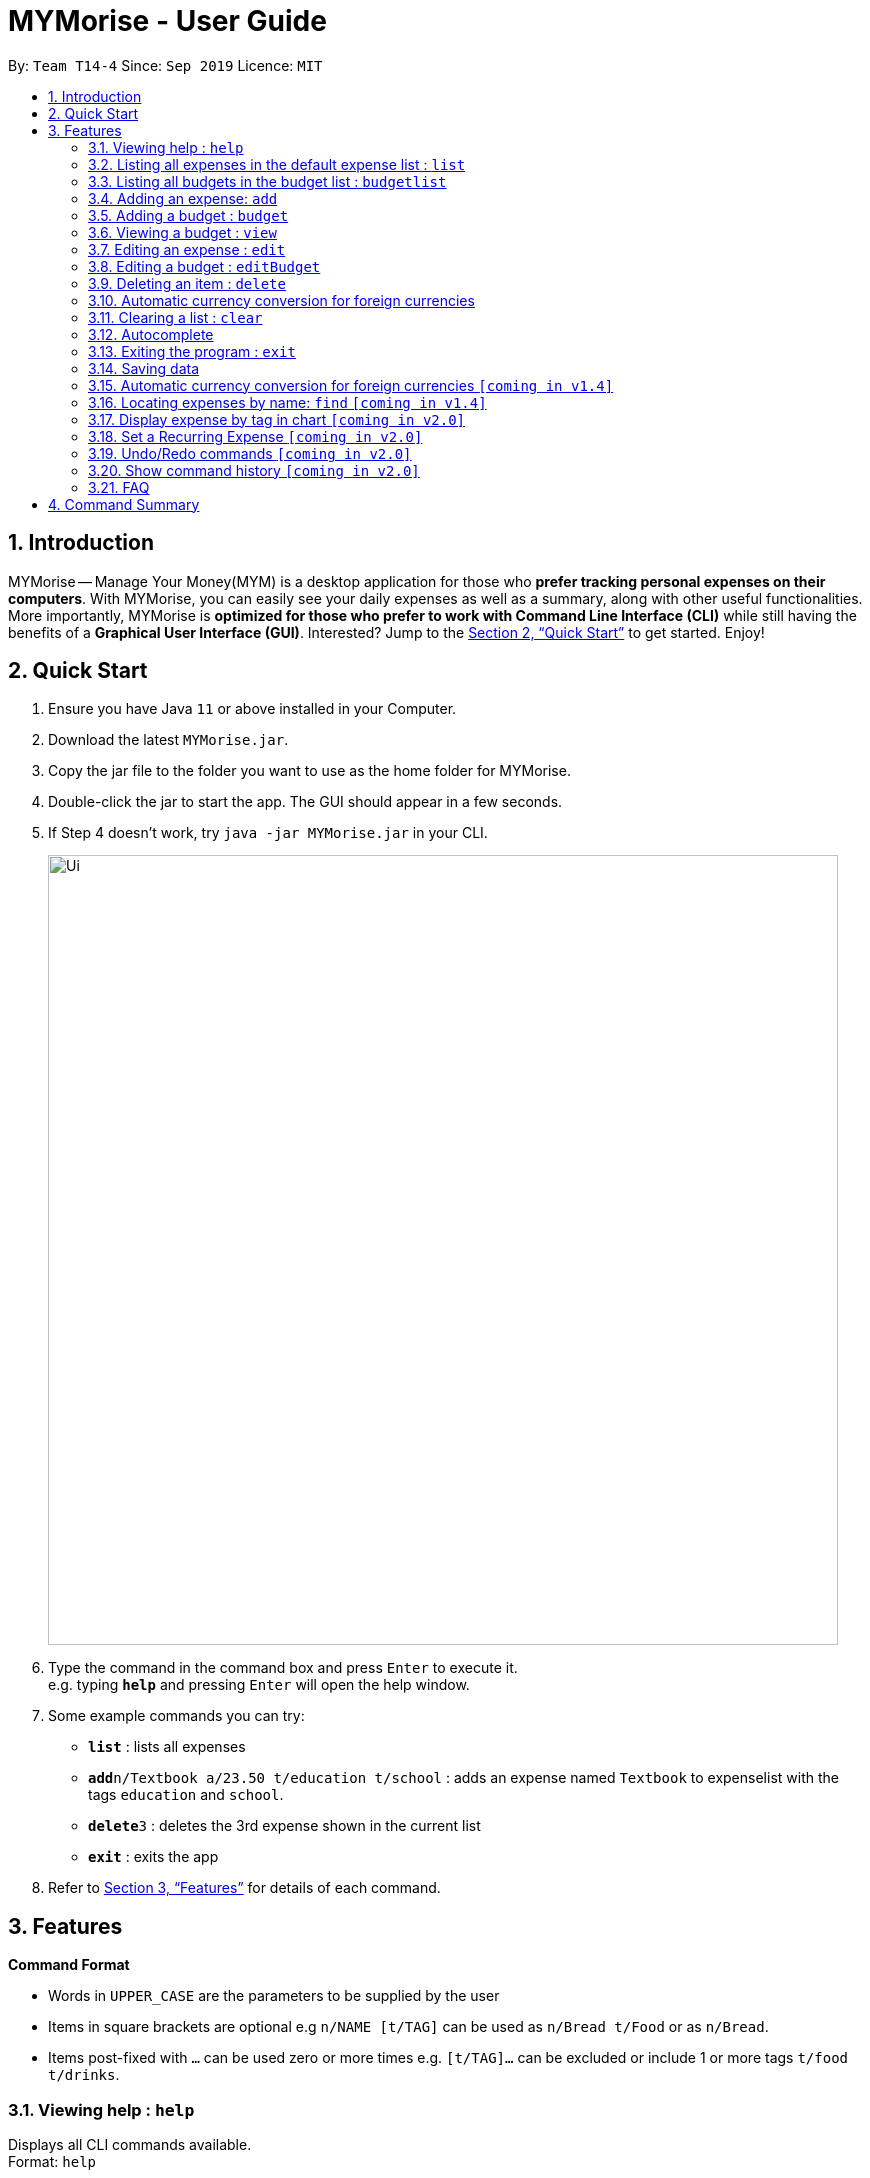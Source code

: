 = MYMorise - User Guide
:site-section: UserGuide
:toc:
:toc-title:
:toc-placement: preamble
:sectnums:
:imagesDir: images
:stylesDir: stylesheets
:xrefstyle: full
:experimental:
ifdef::env-github[]
:tip-caption: :bulb:
:note-caption: :information_source:
endif::[]

By: `Team T14-4`      Since: `Sep 2019`      Licence: `MIT`

== Introduction

MYMorise -- Manage Your Money(MYM) is a desktop application for those who *prefer tracking personal expenses on their
computers*. With MYMorise, you can easily see your daily expenses as well as a summary, along with other useful
functionalities. More importantly, MYMorise is *optimized for those who prefer to work with Command Line Interface (CLI)* while still having the benefits of a *Graphical User Interface
(GUI)*. Interested? Jump to the <<Quick Start>> to get started. Enjoy!

== Quick Start

.  Ensure you have Java `11` or above installed in your Computer.
.  Download the latest `MYMorise.jar`.
.  Copy the jar file to the folder you want to use as the home folder for MYMorise.
.  Double-click the jar to start the app. The GUI should appear in a few seconds.
.  If Step 4 doesn't work, try `java -jar MYMorise.jar` in your CLI.
+
image::Ui.png[width="790"]
+
.  Type the command in the command box and press kbd:[Enter] to execute it. +
e.g. typing *`help`* and pressing kbd:[Enter] will open the help window.
.  Some example commands you can try:

* *`list`* : lists all expenses
* **`add`**`n/Textbook a/23.50 t/education t/school` : adds an expense named `Textbook` to expenselist with the tags
`education` and `school`.
* **`delete`**`3` : deletes the 3rd expense shown in the current list
* *`exit`* : exits the app

.  Refer to <<Features>> for details of each command.

[[Features]]
== Features

====
*Command Format*

* Words in `UPPER_CASE` are the parameters to be supplied by the user
* Items in square brackets are optional e.g `n/NAME [t/TAG]` can be used as `n/Bread t/Food` or as `n/Bread`.
* Items post-fixed with `…`​ can be used zero or more times e.g. `[t/TAG]…`​ can be excluded or include 1 or more tags `t/food t/drinks`.
====

=== Viewing help : `help`
Displays all CLI commands available. +
Format: `help`

=== Listing all expenses in the default expense list : `list`
Shows a list of all expenses that do not fall into any budgets in expenseList. +
Format: `list`

=== Listing all budgets in the budget list : `budgetlist`
Shows a list of all budgets. +
Format: `budgetlist`

=== Adding an expense: `add`
Adds an expense to track.* +
Format: `add n/NAME a/AMOUNT [c/CURRENCY] [d/DATE] [t/TAG]…​`

[TIP]
An expense with no currency specified will have the default currency set.
[TIP]
An expense with no date specified will default to current date of addition.
[TIP]
An expense can have any number of tags (including no tags).

Examples:

* `add n/Coffee a/1.80 t/food`
* `add n/Textbook a/23.50 t/education t/school`

*An added expense may automatically fall into a budget if the date of expense
falls into a budget period. Otherwise it will fall into the default expense list.

=== Adding a budget : `budget`
Specifies a budget for a period beginning from the specified start date to an end date. +
Format: `budget n/NAME a/AMOUNT [c/CURRENCY] d/STARTDATE ed/ENDDATE`

****
* Sets a budget for a period beginning from STARTDATE to ENDDATE (inclusive). All expenses made during
that period after the budget is set, will be included into the budget and the budget will deduct the expense
to indicate how much funds are left available to spend.
* Only expenses made that fall into the budget period after the budget is set will
be included into the budget. Expenses created before the budget is set but falls into the budget period
will not be included into the budget. They will remain in the default expense list.
****
[TIP]
A budget with no currency specified will have the default currency set.

Examples:

* `budget n/Japan Travel a/4000 c/USD d/9/10/19 ed/19/10/19` +
Sets a budget of SGD4000 for the period from Wed, 9th Oct 19 to Sat, 19th Oct 19.
* `budget n/January 2019 Budget a/800 c/SGD d/1/1/19 ed/31/1/19` +
Sets a budget of SGD800 for the period from Tue, 1st Jan 19 to Thu, 31st Jan 19.

=== Viewing a budget : `view`
Views an existing budget in the budget list. +
Format: `view INDEX`

****
* Views the expenses stored in the budget, and shows the amount of money left in the budget.
****

=== Editing an expense : `edit`
Edits an existing expense in the expense list. +
Format: `edit INDEX [n/NAME] [a/AMOUNT] [c/CURRENCY] [t/TAG]…`

****
* Edits the expense at the specified `INDEX`. The index refers to the index number shown in the displayed expense
list. The index *must be a positive integer* 1, 2, 3, …​ The index is relative to what is displayed on the GUI rather
than the actual index of the expense in expenseList.
* At least one of the optional fields must be provided.
* Existing values will be updated to the input values.
* When editing tags, the existing tags of the expense will be removed i.e adding of tags is not cumulative.
* You can remove all the expense’s tags by typing `t/`  without specifying any tags after it.
****

Examples:

* `edit 1 a/20.10` +
Edits the amount of the first expense to be `$20.10`.
* `edit 2 n/Poets Coffee t/` +
Replaces the name of the second expense to `Poets Coffee` and clears all existing tags.

=== Editing a budget : `editBudget`
Edits an existing budget in the budget list. +
Format: `editBudget INDEX [n/NAME] [a/AMOUNT] [c/CURRENCY]…`

****
* Edits the budget at the specified `INDEX`. The index refers to the index number shown in the displayed budget list.
The index *must be a positive integer* 1, 2, 3, …​ The index is relative to what is displayed on the GUI rather than
the actual index of the budget in MYMorise.
* At least one of the optional fields must be provided.
* Existing values will be updated to the input values.
****

Examples:

* `editBudget 1 n/Japan Travel a/4000` +
Edits the name and the amount of the first budget to `Japan Travel` and `4000` respectively.
* `editBudget 2 c/USD` +
Edits the currency of the second budget to `USD` only. Other fields remain unchanged.

// tag::delete[]
=== Deleting an item : `delete`
Deletes the item at the specified index.* +
Format: `delete INDEX`

****
* Deletes the item at the specified INDEX.
* The index refers to the index number shown in the displayed list.
* The index *must be a positive integer* 1, 2, 3, …​
 The index is relative to what is displayed on the GUI rather than the actual index of the stored items.
****

*The item to be deleted depends on the current view state. If the user is currently viewing
a list of expenses, then delete will delete the expense specified by index. If the user
is currently viewing a list of budgets, then delete will delete the budget specified by index.

Examples:

*While viewing list of expenses*

* `list` +
`delete 2` +
Deletes the second expense in the default expense list in MYMorise.

* `find n/Coffee` +
`delete 1` +
Deletes the first expense in the results of the find command.

*While viewing list of budgets*

* `listbudgets` +
`delete 2`
Deletes the second budget in the budget list in MYMorise.
// end::delete[]

=== Automatic currency conversion for foreign currencies
MyMorise is able to automatically display foreign currencies in the default currency set by the user. By default this is set
to Singapore Dollars (SGD). The conversions are done in the following scenarios:

* When an expenses specifies a currency that is not the default currency
* When an expense specifies a currency that is different from that budget it is associated to.

This automatic conversion allows for the computation of budgets and expenses regardless of their underlying currencies to provide
a cleaner experience when viewing budgets and expenses with multiple differing currencies.

The latest Foreign Exchange data for a limited set of supported currencies are updated whenever the application is launched. The list of supported currencies are as follows:

=== Clearing a list : `clear`
Deletes all items in the current list.* +
Format: `clear`

Using `clear` while viewing an expenselist will delete all expenses in that list. +
Using `clear` while viewing the budgetlist will delete all budgets in the list.

=== Autocomplete
Equip with IDE-like autocomplete function for faster input and
enables users to quickly fill in command arguments with
autocomplete suggestions.

Suggestions include commonly used words in MYMorise and users may customize the suggestion list by changing the
`vocabulary.txt`

When the user types, if there are suggestions for a certain input, user can press kbd:[tab] to autofill the first
suggestion or press kbd:[DOWN] and kbd:[UP] to navigate between suggestions and then press kbd:[tab] or kbd:[enter]
to autofill the selected item. User may also just kbd:[click] on an item to autofill.

=== Exiting the program : `exit`
Exits the program. +
Format: `exit`

// tag::saving[]
=== Saving data
Expense and Budget data are saved in the hard disk automatically after any command that changes the data.
There is no need to save manually.
// end::saving[]

=== Automatic currency conversion for foreign currencies `[coming in v1.4]`
MYMorise is able to automatically display foreign currencies in the default currency set by the user. By default this is set
to Singapore Dollars (SGD). The conversions are done in the following scenarios:

* When an expenses specifies a currency that is not the default currency
* When an expense specifies a currency that is different from that budget it is associated to.

This automatic conversion allows for the computation of budgets and expenses regardless of their underlying currencies to provide
a cleaner experience when viewing budgets and expenses with multiple differing currencies.

The latest Foreign Exchange data for a limited set of supported currencies are updated whenever the application is launched. The list of supported currencies are as follows:

[width="80%",cols="10%,10%,10%,10%,10%,10%,10%,10%,10%,10%,10%",options="header",]
|=======================================================================
| CAD | HKD | ISK | PHP | DKK | HUF | CZK | GBP | RON | SEK | IDR
| INR | BRL | RUB | HRK | JPY | THB | CHF | EUR | MYR | BGN | TRY
| CNY | NOK | NZD | ZAR | USD | MXN | SGD | AUD | ILS | KRW | PLN
|=======================================================================

=== Locating expenses by name: `find` `[coming in v1.4]`
Finds all expenses by name, date, tag. +
Format: `find [n/NAME] [d/DATE] [t/TAG]`

****
* Search by name and tag is case insensitive. e.g hans will match Hans
* Search by date must use the date format `dd/MM/yyyy`
* The order of the keywords does not matter. e.g. `Hans Bo` will match `Bo Hans`
* Only the fields provided are searched.
* Only whole words will be matched e.g. `Han` will not match `Hans`
****

Examples:

* `find n/Coffee` +
Returns `coffee` and `Starbucks Coffee`.
* `find n/Cheesecake` +
Returns any expense having names `Cheesecake`, eg: `Strawberry Cheesecake`, `Blueberry Cheesecake`.

=== Display expense by tag in chart `[coming in v2.0]`
_{Displays the expense in a pie chart to show breakdown of expenses.}_

=== Set a Recurring Expense `[coming in v2.0]`
_{Sets a recurring expense for a specific duration and frequency.}_

=== Undo/Redo commands `[coming in v2.0]`
_{Allows user to undo and redo commands.}_

=== Show command history `[coming in v2.0]`
_{User is able to navigate using up and down keys to cycle through past commands typed during the session.}_

=== FAQ

*Q*: How do I transfer my data to another Computer? +
*A*: Run the app in the other computer and overwrite the empty data file it creates with the file that contains the data from your MYMorise/data folder.

== Command Summary

* *Help* : `help`
* *List* : `list`
* *List Budgets* : `budgetlist`
* *Add* : `add n/NAME a/AMOUNT [c/CURRENCY] [d/DATE] [t/TAG]…` +
e.g. `add n/Coffee a/2.00 c/SGD t/nourishment t/school`
* *Add Budget* : `budget n/NAME a/AMOUNT [c/CURRENCY] d/STARTDATE ed/ENDDATE`
e.g. `budget n/Japan Travel a/4000 c/USD d/9/10/19 ed/19/10/19`
* *View Budget* : `view INDEX`
* *Edit* : `edit INDEX [n/NAME] [a/AMOUNT] [c/CURRENCY] [t/TAG]…​` +
e.g. `edit 2 n/Starbucks Coffee t/nourishment`
* *Edit Budget* : `editBudget INDEX [n/NAME] [a/AMOUNT] [c/CURRENCY]` +
e.g. `editBudget 3 n/Korea Travel c/KRW`
* *Find* : `find [n/NAME] [d/DATE] [t/TAG]` +
e.g. `find n/Coffee d/13/12/2019 t/nourishment` +
e.g. `find t/nourishment`
* *Delete* : `delete INDEX` +
e.g. `delete 3`
* *Clear* : `clear`
* *Exit* : `exit`

